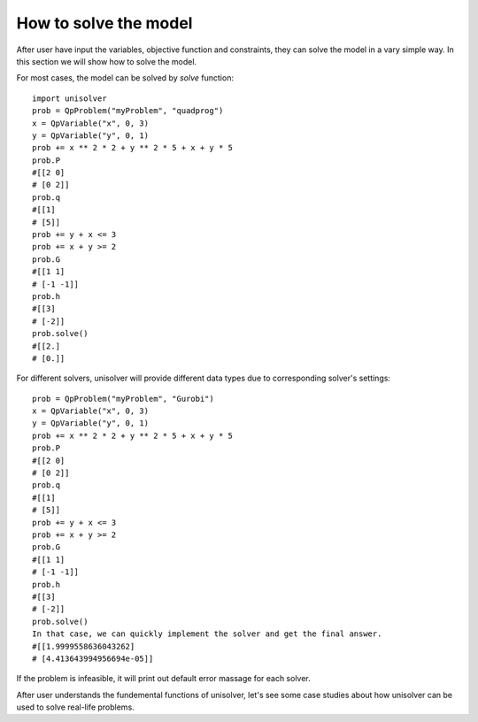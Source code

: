How to solve the model
======================

After user have input the variables, objective function and constraints, they can solve the model in
a vary simple way. In this section we will show how to solve the model.

For most cases, the model can be solved by *solve* function::

    import unisolver
    prob = QpProblem("myProblem", "quadprog")
    x = QpVariable("x", 0, 3)
    y = QpVariable("y", 0, 1)
    prob += x ** 2 * 2 + y ** 2 * 5 + x + y * 5
    prob.P
    #[[2 0]
    # [0 2]]
    prob.q
    #[[1]
    # [5]]
    prob += y + x <= 3
    prob += x + y >= 2
    prob.G
    #[[1 1]
    # [-1 -1]]
    prob.h
    #[[3]
    # [-2]]
    prob.solve()
    #[[2.]
    # [0.]]

For different solvers, unisolver will provide different data types due to corresponding solver's settings::

    prob = QpProblem("myProblem", "Gurobi")
    x = QpVariable("x", 0, 3)
    y = QpVariable("y", 0, 1)
    prob += x ** 2 * 2 + y ** 2 * 5 + x + y * 5
    prob.P
    #[[2 0]
    # [0 2]]
    prob.q
    #[[1]
    # [5]]
    prob += y + x <= 3
    prob += x + y >= 2
    prob.G
    #[[1 1]
    # [-1 -1]]
    prob.h
    #[[3]
    # [-2]]
    prob.solve()
    In that case, we can quickly implement the solver and get the final answer.
    #[[1.9999558636043262]
    # [4.413643994956694e-05]]

If the problem is infeasible, it will print out default error massage for each solver.

After user understands the fundemental functions of unisolver, let's see some case studies about 
how unisolver can be used to solve real-life problems.